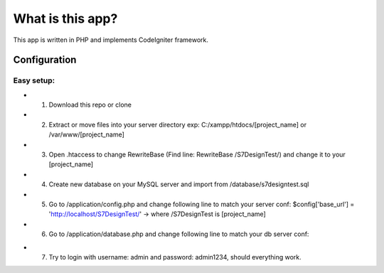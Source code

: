 ###################
What is this app?
###################

This app is written in PHP and implements CodeIgniter framework.

*******************
Configuration
*******************
=============
Easy setup:
=============

* 1. Download this repo or clone
* 2. Extract or move files into your server directory exp: C:/xampp/htdocs/[project_name] or /var/www/[project_name]
* 3. Open .htaccess to change RewriteBase (Find line: RewriteBase /S7DesignTest/) and change it to your [project_name]
* 4. Create new database on your MySQL server and import from /database/s7designtest.sql
* 5. Go to /application/config.php and change following line to match your server conf: $config['base_url'] = 'http://localhost/S7DesignTest/' -> where /S7DesignTest is [project_name]
* 6. Go to /application/database.php and change following line to match your db server conf: 
.. 'hostname' => 'localhost',  -> your server
.. 'username' => 'root', -> username to your mysql server
.. 'password' => '', -> password to your mysql server
.. 'database' => 's7designtest', ->database name

* 7. Try to login with username: admin and password: admin1234, should everything work.

